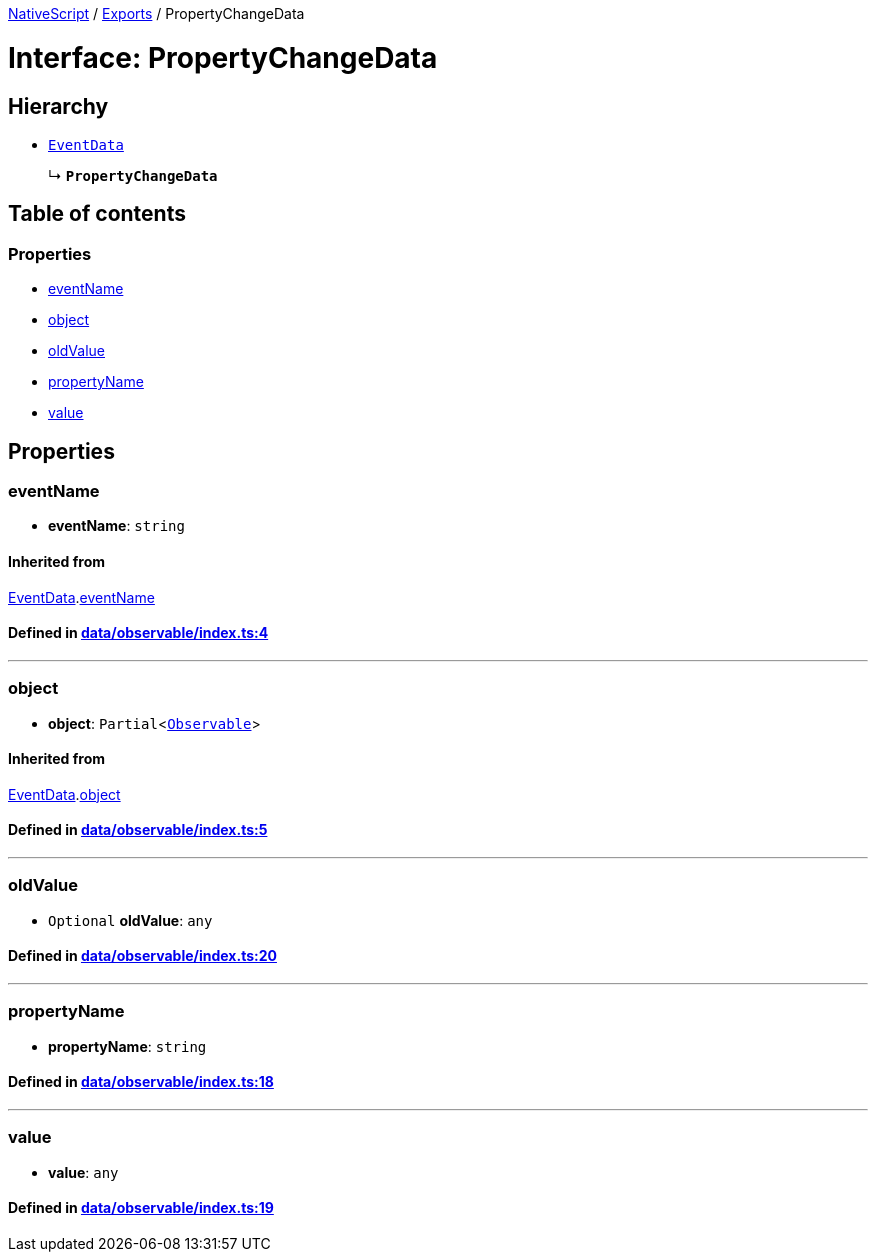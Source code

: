 

xref:../README.adoc[NativeScript] / xref:../modules.adoc[Exports] / PropertyChangeData

= Interface: PropertyChangeData

== Hierarchy

* xref:EventData.adoc[`EventData`]
+
↳ *`PropertyChangeData`*

== Table of contents

=== Properties

* link:PropertyChangeData.md#eventname[eventName]
* link:PropertyChangeData.md#object[object]
* link:PropertyChangeData.md#oldvalue[oldValue]
* link:PropertyChangeData.md#propertyname[propertyName]
* link:PropertyChangeData.md#value[value]

== Properties

[#eventname]
=== eventName

• *eventName*: `string`

==== Inherited from

xref:EventData.adoc[EventData].link:EventData.md#eventname[eventName]

==== Defined in https://github.com/NativeScript/NativeScript/blob/02d4834bd/packages/core/data/observable/index.ts#L4[data/observable/index.ts:4]

'''

[#object]
=== object

• *object*: `Partial`<xref:../classes/Observable.adoc[`Observable`]>

==== Inherited from

xref:EventData.adoc[EventData].link:EventData.md#object[object]

==== Defined in https://github.com/NativeScript/NativeScript/blob/02d4834bd/packages/core/data/observable/index.ts#L5[data/observable/index.ts:5]

'''

[#oldvalue]
=== oldValue

• `Optional` *oldValue*: `any`

==== Defined in https://github.com/NativeScript/NativeScript/blob/02d4834bd/packages/core/data/observable/index.ts#L20[data/observable/index.ts:20]

'''

[#propertyname]
=== propertyName

• *propertyName*: `string`

==== Defined in https://github.com/NativeScript/NativeScript/blob/02d4834bd/packages/core/data/observable/index.ts#L18[data/observable/index.ts:18]

'''

[#value]
=== value

• *value*: `any`

==== Defined in https://github.com/NativeScript/NativeScript/blob/02d4834bd/packages/core/data/observable/index.ts#L19[data/observable/index.ts:19]
